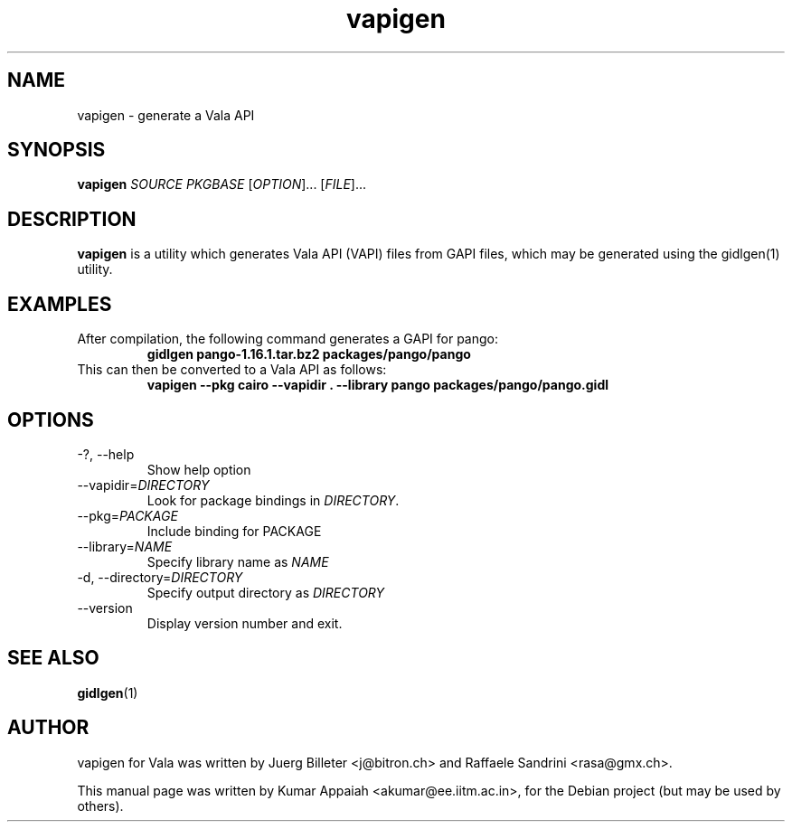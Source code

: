 .TH vapigen 1 "28 August 2007" "vala-0.1.2" "Vala"
.IX vapigen
.SH NAME
vapigen \- generate a Vala API
.SH SYNOPSIS
.B vapigen \fISOURCE\fP \fIPKGBASE\fP
[\fIOPTION\fR]... [\fIFILE\fR]...
.SH DESCRIPTION
.B vapigen
is a utility which generates Vala API (VAPI) files from GAPI files,
which may be generated using the gidlgen(1) utility.

.SH EXAMPLES
.TP
After compilation, the following command generates a GAPI for pango:
.B gidlgen pango-1.16.1.tar.bz2 packages/pango/pango
.TP
This can then be converted to a Vala API as follows:
.B vapigen --pkg cairo --vapidir . --library pango packages/pango/pango.gidl

.SH OPTIONS
.TP
\-?, \-\-help
Show help option
.TP
--vapidir=\fIDIRECTORY\fP
Look for package bindings in \fIDIRECTORY\fP.
.TP
--pkg=\fIPACKAGE\fP
Include binding for PACKAGE
.TP
--library=\fINAME\fP
Specify library name as \fINAME\fP
.TP
\-d, \-\-directory=\fIDIRECTORY\fP
Specify output directory as \fIDIRECTORY\fP
.TP
\-\-version
Display version number and exit.

.SH SEE ALSO
.BR gidlgen (1)

.SH AUTHOR
vapigen for Vala was written by Juerg Billeter <j@bitron.ch> and
Raffaele Sandrini <rasa@gmx.ch>.
.PP
This manual page was written by Kumar Appaiah <akumar@ee.iitm.ac.in>,
for the Debian project (but may be used by others).
